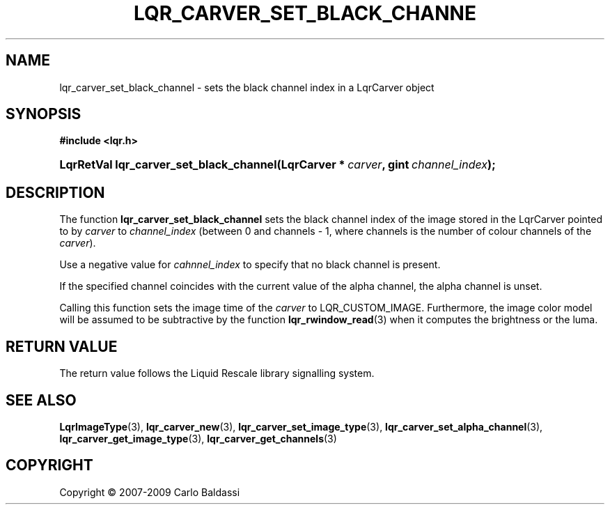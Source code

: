 .\"     Title: \fBlqr_carver_set_black_channel\fR
.\"    Author: Carlo Baldassi
.\" Generator: DocBook XSL Stylesheets v1.73.2 <http://docbook.sf.net/>
.\"      Date: 7 Maj 2009
.\"    Manual: LqR library API reference
.\"    Source: LqR library 0.4.0 API (3:0:3)
.\"
.TH "\FBLQR_CARVER_SET_BLACK_CHANNE" "3" "7 Maj 2009" "LqR library 0.4.0 API (3:0:3)" "LqR library API reference"
.\" disable hyphenation
.nh
.\" disable justification (adjust text to left margin only)
.ad l
.SH "NAME"
lqr_carver_set_black_channel \- sets the black channel index in a LqrCarver object
.SH "SYNOPSIS"
.sp
.ft B
.nf
#include <lqr\&.h>
.fi
.ft
.HP 39
.BI "LqrRetVal lqr_carver_set_black_channel(LqrCarver\ *\ " "carver" ", gint\ " "channel_index" ");"
.SH "DESCRIPTION"
.PP
The function
\fBlqr_carver_set_black_channel\fR
sets the black channel index of the image stored in the
LqrCarver
pointed to by
\fIcarver\fR
to
\fIchannel_index\fR
(between
0
and
channels \- 1, where
channels
is the number of colour channels of the
\fIcarver\fR)\&.
.PP
Use a negative value for
\fIcahnnel_index\fR
to specify that no black channel is present\&.
.PP
If the specified channel coincides with the current value of the alpha channel, the alpha channel is unset\&.
.PP
Calling this function sets the image time of the
\fIcarver\fR
to
LQR_CUSTOM_IMAGE\&. Furthermore, the image color model will be assumed to be subtractive by the function
\fBlqr_rwindow_read\fR(3)
when it computes the brightness or the luma\&.
.SH "RETURN VALUE"
.PP
The return value follows the Liquid Rescale library signalling system\&.
.SH "SEE ALSO"
.PP

\fBLqrImageType\fR(3), \fBlqr_carver_new\fR(3), \fBlqr_carver_set_image_type\fR(3), \fBlqr_carver_set_alpha_channel\fR(3), \fBlqr_carver_get_image_type\fR(3), \fBlqr_carver_get_channels\fR(3)
.SH "COPYRIGHT"
Copyright \(co 2007-2009 Carlo Baldassi
.br
